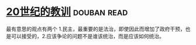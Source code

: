 * [[https://book.douban.com/subject/26417293/][20世纪的教训]]    :douban:read:
最有意思的观点有两个 1.民主，最重要的是法治，即使因此而增加了政府干预，也是可以接受的，2.应该争论的问题不是谁该统治，而是应该如何统治。
